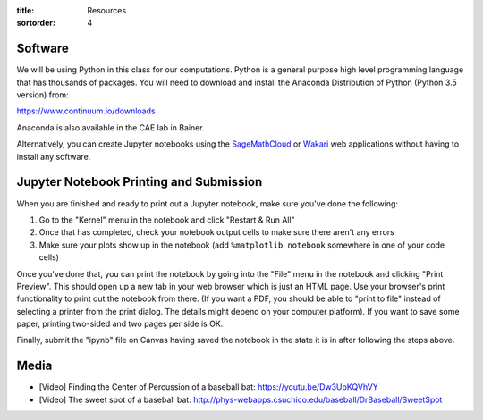 :title: Resources
:sortorder: 4

Software
========

We will be using Python in this class for our computations. Python is a general
purpose high level programming language that has thousands of packages. You
will need to download and install the Anaconda Distribution of Python (Python
3.5 version) from:

https://www.continuum.io/downloads

Anaconda is also available in the CAE lab in Bainer.

Alternatively, you can create Jupyter notebooks using the SageMathCloud_ or
Wakari_ web applications without having to install any software.

.. _SageMathCloud: https://cloud.sagemath.com
.. _Wakari: https://wakari.io

Jupyter Notebook Printing and Submission
========================================

When you are finished and ready to print out a Jupyter notebook, make sure
you've done the following:

1. Go to the "Kernel" menu in the notebook and click "Restart & Run All"
2. Once that has completed, check your notebook output cells to make sure there
   aren't any errors
3. Make sure your plots show up in the notebook (add ``%matplotlib notebook``
   somewhere in one of your code cells)

Once you've done that, you can print the notebook by going into the "File" menu
in the notebook and clicking "Print Preview". This should open up a new tab in
your web browser which is just an HTML page. Use your browser's print
functionality to print out the notebook from there. (If you want a PDF, you
should be able to "print to file" instead of selecting a printer from the print
dialog. The details might depend on your computer platform). If you want to
save some paper, printing two-sided and two pages per side is OK.

Finally, submit the "ipynb" file on Canvas having saved the notebook in the
state it is in after following the steps above.

Media
=====

- [Video] Finding the Center of Percussion of a baseball bat:
  https://youtu.be/Dw3UpKQVhVY
- [Video] The sweet spot of a baseball bat:
  http://phys-webapps.csuchico.edu/baseball/DrBaseball/SweetSpot
